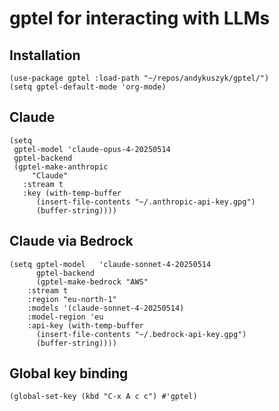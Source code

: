 * gptel for interacting with LLMs
** Installation
#+begin_src elisp :results none
(use-package gptel :load-path "~/repos/andykuszyk/gptel/")
(setq gptel-default-mode 'org-mode)
#+end_src
** Claude
#+begin_src elisp :results none
(setq
 gptel-model 'claude-opus-4-20250514
 gptel-backend
 (gptel-make-anthropic
     "Claude"
   :stream t
   :key (with-temp-buffer
	  (insert-file-contents "~/.anthropic-api-key.gpg")
	  (buffer-string))))
#+end_src
** Claude via Bedrock
#+begin_src elisp :results none
(setq gptel-model   'claude-sonnet-4-20250514
      gptel-backend
      (gptel-make-bedrock "AWS"
	:stream t
	:region "eu-north-1"
	:models '(claude-sonnet-4-20250514)
	:model-region 'eu
	:api-key (with-temp-buffer
	  (insert-file-contents "~/.bedrock-api-key.gpg")
	  (buffer-string))))
#+end_src
** Global key binding
#+begin_src elisp :results none
(global-set-key (kbd "C-x A c c") #'gptel)
#+end_src
